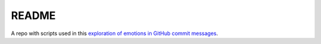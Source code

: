 README
======

A repo with scripts used in this `exploration of emotions in GitHub commit messages`_.

.. _`exploration of emotions in GitHub commit messages`: http://geeksta.net/geeklog/exploring-expressions-emotions-github-commit-messages/
